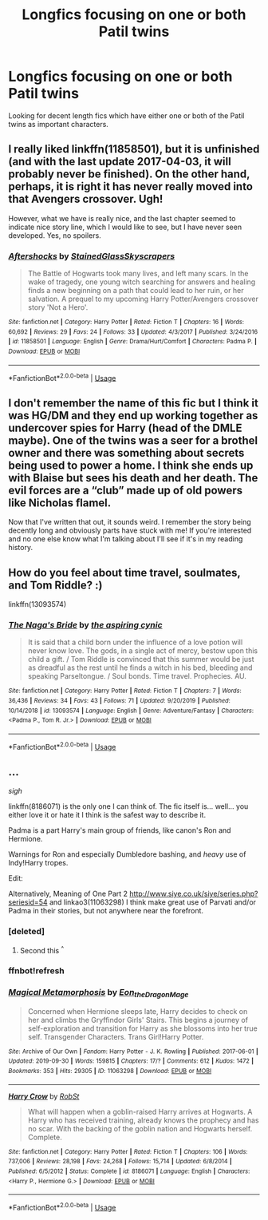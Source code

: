#+TITLE: Longfics focusing on one or both Patil twins

* Longfics focusing on one or both Patil twins
:PROPERTIES:
:Author: Isabelle_K
:Score: 12
:DateUnix: 1578641772.0
:DateShort: 2020-Jan-10
:FlairText: Request
:END:
Looking for decent length fics which have either one or both of the Patil twins as important characters.


** I really liked linkffn(11858501), but it is unfinished (and with the last update 2017-04-03, it will probably never be finished). On the other hand, perhaps, it is right it has never really moved into that Avengers crossover. Ugh!

However, what we have is really nice, and the last chapter seemed to indicate nice story line, which I would like to see, but I have never seen developed. Yes, no spoilers.
:PROPERTIES:
:Author: ceplma
:Score: 1
:DateUnix: 1578650842.0
:DateShort: 2020-Jan-10
:END:

*** [[https://www.fanfiction.net/s/11858501/1/][*/Aftershocks/*]] by [[https://www.fanfiction.net/u/5668301/StainedGlassSkyscrapers][/StainedGlassSkyscrapers/]]

#+begin_quote
  The Battle of Hogwarts took many lives, and left many scars. In the wake of tragedy, one young witch searching for answers and healing finds a new beginning on a path that could lead to her ruin, or her salvation. A prequel to my upcoming Harry Potter/Avengers crossover story 'Not a Hero'.
#+end_quote

^{/Site/:} ^{fanfiction.net} ^{*|*} ^{/Category/:} ^{Harry} ^{Potter} ^{*|*} ^{/Rated/:} ^{Fiction} ^{T} ^{*|*} ^{/Chapters/:} ^{16} ^{*|*} ^{/Words/:} ^{60,692} ^{*|*} ^{/Reviews/:} ^{29} ^{*|*} ^{/Favs/:} ^{24} ^{*|*} ^{/Follows/:} ^{33} ^{*|*} ^{/Updated/:} ^{4/3/2017} ^{*|*} ^{/Published/:} ^{3/24/2016} ^{*|*} ^{/id/:} ^{11858501} ^{*|*} ^{/Language/:} ^{English} ^{*|*} ^{/Genre/:} ^{Drama/Hurt/Comfort} ^{*|*} ^{/Characters/:} ^{Padma} ^{P.} ^{*|*} ^{/Download/:} ^{[[http://www.ff2ebook.com/old/ffn-bot/index.php?id=11858501&source=ff&filetype=epub][EPUB]]} ^{or} ^{[[http://www.ff2ebook.com/old/ffn-bot/index.php?id=11858501&source=ff&filetype=mobi][MOBI]]}

--------------

*FanfictionBot*^{2.0.0-beta} | [[https://github.com/tusing/reddit-ffn-bot/wiki/Usage][Usage]]
:PROPERTIES:
:Author: FanfictionBot
:Score: 1
:DateUnix: 1578650863.0
:DateShort: 2020-Jan-10
:END:


** I don't remember the name of this fic but I think it was HG/DM and they end up working together as undercover spies for Harry (head of the DMLE maybe). One of the twins was a seer for a brothel owner and there was something about secrets being used to power a home. I think she ends up with Blaise but sees his death and her death. The evil forces are a “club” made up of old powers like Nicholas flamel.

Now that I've written that out, it sounds weird. I remember the story being decently long and obviously parts have stuck with me! If you're interested and no one else know what I'm talking about I'll see if it's in my reading history.
:PROPERTIES:
:Author: leeclevel
:Score: 1
:DateUnix: 1578670941.0
:DateShort: 2020-Jan-10
:END:


** How do you feel about time travel, soulmates, and Tom Riddle? :)

linkffn(13093574)
:PROPERTIES:
:Author: corisilvermoon
:Score: 1
:DateUnix: 1578687720.0
:DateShort: 2020-Jan-10
:END:

*** [[https://www.fanfiction.net/s/13093574/1/][*/The Naga's Bride/*]] by [[https://www.fanfiction.net/u/1885557/the-aspiring-cynic][/the aspiring cynic/]]

#+begin_quote
  It is said that a child born under the influence of a love potion will never know love. The gods, in a single act of mercy, bestow upon this child a gift. / Tom Riddle is convinced that this summer would be just as dreadful as the rest until he finds a witch in his bed, bleeding and speaking Parseltongue. / Soul bonds. Time travel. Prophecies. AU.
#+end_quote

^{/Site/:} ^{fanfiction.net} ^{*|*} ^{/Category/:} ^{Harry} ^{Potter} ^{*|*} ^{/Rated/:} ^{Fiction} ^{T} ^{*|*} ^{/Chapters/:} ^{7} ^{*|*} ^{/Words/:} ^{36,436} ^{*|*} ^{/Reviews/:} ^{34} ^{*|*} ^{/Favs/:} ^{43} ^{*|*} ^{/Follows/:} ^{71} ^{*|*} ^{/Updated/:} ^{9/20/2019} ^{*|*} ^{/Published/:} ^{10/14/2018} ^{*|*} ^{/id/:} ^{13093574} ^{*|*} ^{/Language/:} ^{English} ^{*|*} ^{/Genre/:} ^{Adventure/Fantasy} ^{*|*} ^{/Characters/:} ^{<Padma} ^{P.,} ^{Tom} ^{R.} ^{Jr.>} ^{*|*} ^{/Download/:} ^{[[http://www.ff2ebook.com/old/ffn-bot/index.php?id=13093574&source=ff&filetype=epub][EPUB]]} ^{or} ^{[[http://www.ff2ebook.com/old/ffn-bot/index.php?id=13093574&source=ff&filetype=mobi][MOBI]]}

--------------

*FanfictionBot*^{2.0.0-beta} | [[https://github.com/tusing/reddit-ffn-bot/wiki/Usage][Usage]]
:PROPERTIES:
:Author: FanfictionBot
:Score: 1
:DateUnix: 1578687733.0
:DateShort: 2020-Jan-10
:END:


** ...

/sigh/

linkffn(8186071) is the only one I can think of. The fic itself is... well... you either love it or hate it I think is the safest way to describe it.

Padma is a part Harry's main group of friends, like canon's Ron and Hermione.

Warnings for Ron and especially Dumbledore bashing, and /heavy/ use of Indy!Harry tropes.

Edit:

Alternatively, Meaning of One Part 2 [[http://www.siye.co.uk/siye/series.php?seriesid=54]] and linkao3(11063298) I think make great use of Parvati and/or Padma in their stories, but not anywhere near the forefront.
:PROPERTIES:
:Author: FavChanger
:Score: 0
:DateUnix: 1578668177.0
:DateShort: 2020-Jan-10
:END:

*** [deleted]
:PROPERTIES:
:Score: 2
:DateUnix: 1578668189.0
:DateShort: 2020-Jan-10
:END:

**** Second this ^{^}
:PROPERTIES:
:Author: Falcon59975
:Score: 1
:DateUnix: 1578675533.0
:DateShort: 2020-Jan-10
:END:


*** ffnbot!refresh
:PROPERTIES:
:Author: FavChanger
:Score: 1
:DateUnix: 1578702639.0
:DateShort: 2020-Jan-11
:END:


*** [[https://archiveofourown.org/works/11063298][*/Magical Metamorphosis/*]] by [[https://www.archiveofourown.org/users/Eon_the_Dragon_Mage/pseuds/Eon_the_Dragon_Mage][/Eon_the_Dragon_Mage/]]

#+begin_quote
  Concerned when Hermione sleeps late, Harry decides to check on her and climbs the Gryffindor Girls' Stairs. This begins a journey of self-exploration and transition for Harry as she blossoms into her true self. Transgender Characters. Trans Girl!Harry Potter.
#+end_quote

^{/Site/:} ^{Archive} ^{of} ^{Our} ^{Own} ^{*|*} ^{/Fandom/:} ^{Harry} ^{Potter} ^{-} ^{J.} ^{K.} ^{Rowling} ^{*|*} ^{/Published/:} ^{2017-06-01} ^{*|*} ^{/Updated/:} ^{2019-09-30} ^{*|*} ^{/Words/:} ^{159815} ^{*|*} ^{/Chapters/:} ^{17/?} ^{*|*} ^{/Comments/:} ^{612} ^{*|*} ^{/Kudos/:} ^{1472} ^{*|*} ^{/Bookmarks/:} ^{353} ^{*|*} ^{/Hits/:} ^{29305} ^{*|*} ^{/ID/:} ^{11063298} ^{*|*} ^{/Download/:} ^{[[https://archiveofourown.org/downloads/11063298/Magical%20Metamorphosis.epub?updated_at=1575518381][EPUB]]} ^{or} ^{[[https://archiveofourown.org/downloads/11063298/Magical%20Metamorphosis.mobi?updated_at=1575518381][MOBI]]}

--------------

[[https://www.fanfiction.net/s/8186071/1/][*/Harry Crow/*]] by [[https://www.fanfiction.net/u/1451358/RobSt][/RobSt/]]

#+begin_quote
  What will happen when a goblin-raised Harry arrives at Hogwarts. A Harry who has received training, already knows the prophecy and has no scar. With the backing of the goblin nation and Hogwarts herself. Complete.
#+end_quote

^{/Site/:} ^{fanfiction.net} ^{*|*} ^{/Category/:} ^{Harry} ^{Potter} ^{*|*} ^{/Rated/:} ^{Fiction} ^{T} ^{*|*} ^{/Chapters/:} ^{106} ^{*|*} ^{/Words/:} ^{737,006} ^{*|*} ^{/Reviews/:} ^{28,198} ^{*|*} ^{/Favs/:} ^{24,268} ^{*|*} ^{/Follows/:} ^{15,714} ^{*|*} ^{/Updated/:} ^{6/8/2014} ^{*|*} ^{/Published/:} ^{6/5/2012} ^{*|*} ^{/Status/:} ^{Complete} ^{*|*} ^{/id/:} ^{8186071} ^{*|*} ^{/Language/:} ^{English} ^{*|*} ^{/Characters/:} ^{<Harry} ^{P.,} ^{Hermione} ^{G.>} ^{*|*} ^{/Download/:} ^{[[http://www.ff2ebook.com/old/ffn-bot/index.php?id=8186071&source=ff&filetype=epub][EPUB]]} ^{or} ^{[[http://www.ff2ebook.com/old/ffn-bot/index.php?id=8186071&source=ff&filetype=mobi][MOBI]]}

--------------

*FanfictionBot*^{2.0.0-beta} | [[https://github.com/tusing/reddit-ffn-bot/wiki/Usage][Usage]]
:PROPERTIES:
:Author: FanfictionBot
:Score: 1
:DateUnix: 1578702652.0
:DateShort: 2020-Jan-11
:END:

